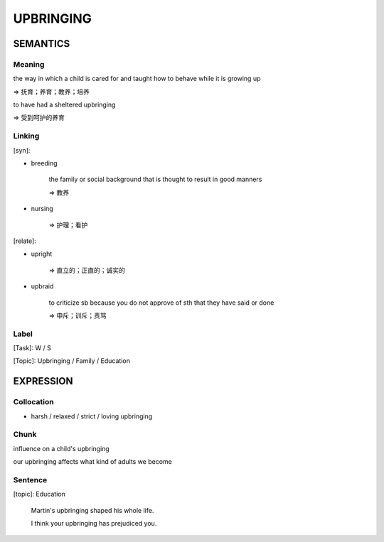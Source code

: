 UPBRINGING
==========


SEMANTICS
---------

Meaning
```````
the way in which a child is cared for and taught how to behave while it is growing up

=> 抚育；养育；教养；培养

to have had a sheltered upbringing

=> 受到呵护的养育

Linking
```````
[syn]:

- breeding

    the family or social background that is thought to result in good manners

    => 教养

- nursing

    => 护理；看护

[relate]:

- upright

    => 直立的；正直的；诚实的

- upbraid

    to criticize sb because you do not approve of sth that they have said or done

    => 申斥；训斥；责骂


Label
`````
[Task]: W / S

[Topic]:  Upbringing / Family / Education


EXPRESSION
----------


Collocation
```````````
- harsh / relaxed / strict / loving upbringing


Chunk
`````
influence on a child's upbringing

our upbringing affects what kind of adults we become

Sentence
`````````
[topic]: Education

    Martin's upbringing shaped his whole life.

    I think your upbringing has prejudiced you.